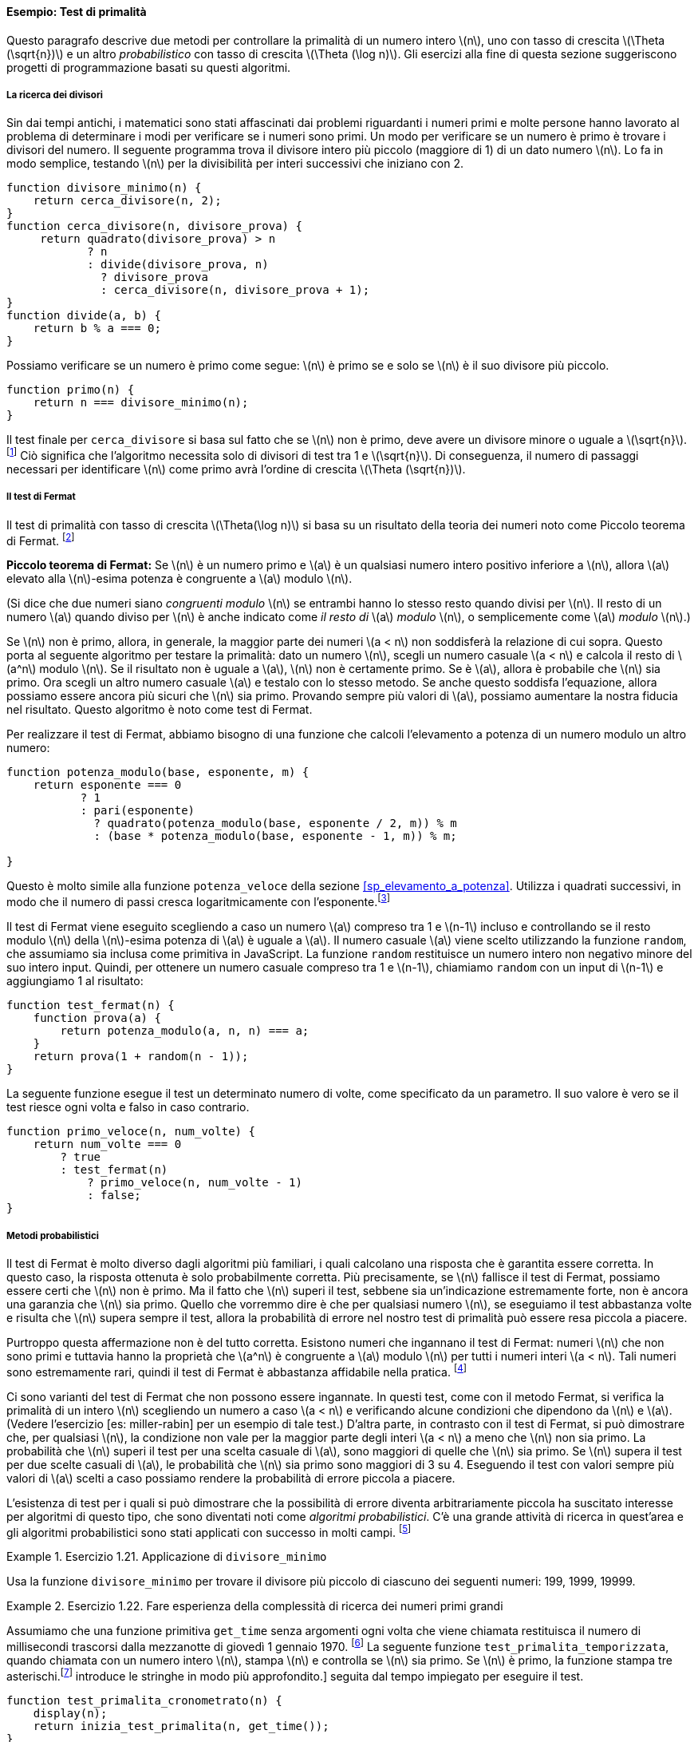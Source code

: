 [[sp_test_di_primalita]]
==== Esempio: Test di primalità

////
This section describes two methods for checking the primality of an integer latexmath:[$n$], one with order of growth latexmath:[$\Theta(\sqrt{n})$], and a ``probabilistic'' algorithm with order of growth latexmath:[$\Theta(\log n)$]. The exercises at the end of this section suggest programming projects based on these algorithms.
////
Questo paragrafo descrive due metodi per controllare la primalità di un numero intero latexmath:[n], uno con tasso di crescita latexmath:[\Theta (\sqrt{n})] e un altro __probabilistico__ con tasso di crescita latexmath:[\Theta (\log n)]. Gli esercizi alla fine di questa sezione suggeriscono progetti di programmazione basati su questi algoritmi.

[[ricerca_divisori]]
===== La ricerca dei divisori

////
Since ancient times, mathematicians have been fascinated by problems concerning prime numbers, and many people have worked on the problem of determining ways to test if numbers are prime. One way to test if a number is prime is to find the number’s divisors. The following program finds the smallest integral divisor (greater than 1) of a given number latexmath:[$n$]. It does this in a straightforward way, by testing latexmath:[$n$] for divisibility by successive integers starting with 2.
////
Sin dai tempi antichi, i matematici sono stati affascinati dai problemi riguardanti i numeri primi e molte persone hanno lavorato al problema di determinare i modi per verificare se i numeri sono primi. Un modo per verificare se un numero è primo è trovare i divisori del numero. Il seguente programma trova il divisore intero più piccolo (maggiore di 1) di un dato numero latexmath:[n]. Lo fa in modo semplice, testando latexmath:[n] per la divisibilità per interi successivi che iniziano con 2.

[source,javascript]
----
function divisore_minimo(n) {
    return cerca_divisore(n, 2);
}
function cerca_divisore(n, divisore_prova) {
     return quadrato(divisore_prova) > n
            ? n
            : divide(divisore_prova, n)
              ? divisore_prova
              : cerca_divisore(n, divisore_prova + 1);
}
function divide(a, b) {
    return b % a === 0;
}
----

////
We can test whether a number is prime as follows: latexmath:[$n$] is prime if and only if latexmath:[$n$] is its own smallest divisor.
////
Possiamo verificare se un numero è primo come segue: latexmath:[n] è primo se e solo se latexmath:[n] è il suo divisore più piccolo.

[source,javascript]
----
function primo(n) {
    return n === divisore_minimo(n);
}
----

////
The end test for `find_divisor` is based on the fact that if latexmath:[$n$] is not prime it must have a divisor less than or equal to latexmath:[$\sqrt{n}$].footnote:[If latexmath:[$d$] is a divisor of latexmath:[$n$], then so is latexmath:[$n/d$]. But latexmath:[$d$] and latexmath:[$n/d$] cannot both be greater than latexmath:[$\sqrt{n}$].] This means that the algorithm need only test divisors between 1 and latexmath:[$\sqrt{n}$]. Consequently, the number of steps required to identify latexmath:[$n$] as prime will have order of growth latexmath:[$\Theta(\sqrt{n})$].
////
Il test finale per `cerca_divisore` si basa sul fatto che se latexmath:[n] non è primo, deve avere un divisore minore o uguale a latexmath:[\sqrt{n}]. footnote:[Se latexmath:[d] è un divisore di latexmath:[n], lo è anche latexmath:[n / d]. Ma latexmath:[d] e latexmath:[n / d] non possono essere entrambi maggiori di latexmath:[\sqrt{n}].] Ciò significa che l'algoritmo necessita solo di divisori di test tra 1 e latexmath:[\sqrt{n}]. Di conseguenza, il numero di passaggi necessari per identificare latexmath:[n] come primo avrà l'ordine di crescita latexmath:[\Theta (\sqrt{n})].

[[the-fermat-test]]
===== Il test di Fermat

////
The latexmath:[$\Theta(\log n)$] primality test is based on a result from number theory known as Fermat’s Little Theorem.footnote:[Pierre de Fermat (1601–1665) is considered to be the founder of modern number theory. He obtained many important number-theoretic results, but he usually announced just the results, without providing his proofs. Fermat’s Little Theorem was stated in a letter he wrote in 1640. The first published proof was given by Euler in 1736 (and an earlier, identical proof was discovered in the unpublished manuscripts of Leibniz). The most famous of Fermat’s results—known as Fermat’s Last Theorem—was jotted down in 1637 in his copy of the book _Arithmetic_ (by the third-century Greek mathematician Diophantus) with the remark ``I have discovered a truly remarkable proof, but this margin is too small to contain it.'' Finding a proof of Fermat’s Last Theorem became one of the most famous challenges in number theory. A complete solution was finally given in 1995 by Andrew Wiles of Princeton University.]
////
Il test di primalità con tasso di crescita latexmath:[\Theta(\log n)] si basa su un risultato della teoria dei numeri noto come Piccolo teorema di Fermat. footnote:[Pierre de Fermat (1601–1665) è considerato il fondatore della moderna teoria dei numeri. Ottenne molti importanti risultati di teoria dei numeri, ma di solito annunciava solo i risultati, senza fornire le sue dimostrazioni. Il piccolo teorema di Fermat fu enunciato in una lettera che scrisse nel 1640. La prima dimostrazione pubblicata fu data da Eulero nel 1736 (e una dimostrazione identica e precedente fu scoperta nei manoscritti inediti di Leibniz). Il più famoso dei risultati di Fermat, noto come Ultimo teorema di Fermat, fu annotato nel 1637 nella sua copia del libro __Aritmetica__ (del matematico greco del III secolo Diofanto) con l'osservazione: __Ho scoperto una dimostazione davvero notevole, ma questo  margine è troppo piccolo per contenerla.__ Trovare una dimostrazione dell'ultimo teorema di Fermat divenne una delle sfide più famose nella teoria dei numeri. Una soluzione completa è stata infine fornita nel 1995 da Andrew Wiles della Princeton University.]

////
*Fermat’s Little Theorem:* If latexmath:[$n$] is a prime number and latexmath:[$a$] is any positive integer less than latexmath:[$n$], then latexmath:[$a$] raised to the latexmath:[$n$]th power is congruent to latexmath:[$a$] modulo latexmath:[$n$].
////
**Piccolo teorema di Fermat:** Se latexmath:[n] è un numero primo e latexmath:[a] è un qualsiasi numero intero positivo inferiore a latexmath:[n], allora latexmath:[a] elevato alla latexmath:[n]-esima potenza è congruente a latexmath:[a] modulo latexmath:[n].

////
(Two numbers are said to be _congruent modulo_ latexmath:[$n$] if they both have the same remainder when divided by latexmath:[$n$]. The remainder of a number latexmath:[$a$] when divided by latexmath:[$n$] is also referred to as the latexmath:[$a$] _modulo_ latexmath:[$n$], or simply as latexmath:[$a$] _modulo_ latexmath:[$n$].)
////
(Si dice che due numeri siano _congruenti modulo_ latexmath:[n] se entrambi hanno lo stesso resto quando divisi per latexmath:[n]. Il resto di un numero latexmath:[a] quando diviso per latexmath:[n] è anche indicato come __il resto di__ latexmath:[a] _modulo_ latexmath:[n], o semplicemente come latexmath:[a] _modulo_ latexmath:[n].)

////
If latexmath:[$n$] is not prime, then, in general, most of the numbers latexmath:[$a < n$] will not satisfy the above relation. This leads to the following algorithm for testing primality: Given a number latexmath:[$n$], pick a random number latexmath:[$a < n$] and compute the remainder of latexmath:[$a^n$] modulo latexmath:[$n$]. If the result is not equal to latexmath:[$a$], then latexmath:[$n$] is certainly not prime. If it is latexmath:[$a$], then chances are good that latexmath:[$n$] is prime. Now pick another random number latexmath:[$a$] and test it with the same method. If it also satisfies the equation, then we can be even more confident that latexmath:[$n$] is prime. By trying more and more values of latexmath:[$a$], we can increase our confidence in the result. This algorithm is known as the Fermat test.
////
Se latexmath:[n] non è primo, allora, in generale, la maggior parte dei numeri latexmath:[a < n] non soddisferà la relazione di cui sopra. Questo porta al seguente algoritmo per testare la primalità: dato un numero latexmath:[n], scegli un numero casuale latexmath:[a < n] e calcola il resto di latexmath:[a^n] modulo latexmath:[n]. Se il risultato non è uguale a latexmath:[a], latexmath:[n] non è certamente primo. Se è latexmath:[a], allora è probabile che latexmath:[n] sia primo. Ora scegli un altro numero casuale latexmath:[a] e testalo con lo stesso metodo. Se anche questo soddisfa l'equazione, allora possiamo essere ancora più sicuri che latexmath:[n] sia primo. Provando sempre più valori di latexmath:[a], possiamo aumentare la nostra fiducia nel risultato. Questo algoritmo è noto come test di Fermat.

////
To implement the Fermat test, we need a function that computes the exponential of a number modulo another number:
////
Per realizzare il test di Fermat, abbiamo bisogno di una funzione che calcoli l'elevamento a potenza di un numero modulo un altro numero:

[source,javascript]
----
function potenza_modulo(base, esponente, m) {
    return esponente === 0
           ? 1
           : pari(esponente)
             ? quadrato(potenza_modulo(base, esponente / 2, m)) % m
             : (base * potenza_modulo(base, esponente - 1, m)) % m;

}
----

////
This is very similar to the `fast_expt` function of section [sec:exponentiation]. It uses successive squaring, so that the number of steps grows logarithmically with the exponent.footnote:[The reduction steps in the cases where the exponent latexmath:[$e$] is greater than 1 are based on the fact that, for any integers latexmath:[$x$], latexmath:[$y$], and latexmath:[$m$], we can find the remainder of latexmath:[$x$] times latexmath:[$y$] modulo latexmath:[$m$] by computing separately the remainders of latexmath:[$x$] modulo latexmath:[$m$] and latexmath:[$y$] modulo latexmath:[$m$], multiplying these, and then taking the remainder of the result modulo latexmath:[$m$]. For instance, in the case where latexmath:[$e$] is even, we compute the remainder of latexmath:[$b^{e/2}$] modulo latexmath:[$m$], square this, and take the remainder modulo latexmath:[$m$]. This technique is useful because it means we can perform our computation without ever having to deal with numbers much larger than latexmath:[$m$]. (Compare exercise [ex:Alyssas-expmod].)]
////
Questo è molto simile alla funzione `potenza_veloce` della sezione <<sp_elevamento_a_potenza>>. Utilizza i quadrati successivi, in modo che il numero di passi cresca logaritmicamente con l'esponente.footnote:[I passi di riduzione nei casi in cui l'esponente latexmath:[e] è maggiore di 1 si basano sul fatto che, per qualsiasi interi latexmath:[x], latexmath:[y] e latexmath:[m], possiamo trovare il resto di latexmath:[x] per latexmath:[y] modulo latexmath:[m] calcolando separatamente i resti di latexmath:[x] modulo latexmath:[m] e latexmath:[y] modulo latexmath:[m], moltiplicandoli e quindi prendendo il resto del risultato modulo latexmath:[m]. Ad esempio, nel caso in cui latexmath:[e] è pari, calcoliamo il resto di latexmath:[b^{e / 2}] modulo latexmath:[m], ne facciamo il quadrato e prendiamo il resto modulo latexmath:[m]. Questa tecnica è utile perché significa che possiamo eseguire il nostro calcolo senza dover mai avere a che fare con numeri molto più grandi di latexmath:[m]. (Confronta l'esercizio <<ex:Alyssas-expmod>>.)]

////
The Fermat test is performed by choosing at random a number latexmath:[$a$] between 1 and latexmath:[$n-1$] inclusive and checking whether the remainder modulo latexmath:[$n$] of the latexmath:[$n$]th power of latexmath:[$a$] is equal to latexmath:[$a$]. The random number latexmath:[$a$] is chosen using the function `random`, which we assume is included as a primitive in JavaScript. The function `random` returns a nonnegative integer less than its integer input. Hence, to obtain a random number between 1 and latexmath:[$n-1$], we call `random` with an input of latexmath:[$n-1$] and add 1 to the result:
////
Il test di Fermat viene eseguito scegliendo a caso un numero latexmath:[a] compreso tra 1 e latexmath:[n-1] incluso e controllando se il resto modulo latexmath:[n] della latexmath:[n]-esima potenza di latexmath:[a] è uguale a latexmath:[a]. Il numero casuale latexmath:[a] viene scelto utilizzando la funzione `random`, che assumiamo sia inclusa come primitiva in JavaScript. La funzione `random` restituisce un numero intero non negativo minore del suo intero input. Quindi, per ottenere un numero casuale compreso tra 1 e latexmath:[n-1], chiamiamo `random` con un input di latexmath:[n-1] e aggiungiamo 1 al risultato:

[source,javascript]
----
function test_fermat(n) {
    function prova(a) {
        return potenza_modulo(a, n, n) === a;
    }
    return prova(1 + random(n - 1));
}
----

////
The following function runs the test a given number of times, as specified by a parameter. Its value is true if the test succeeds every time, and false otherwise.
////
La seguente funzione esegue il test un determinato numero di volte, come specificato da un parametro. Il suo valore è vero se il test riesce ogni volta e falso in caso contrario.

[source,javascript]
----
function primo_veloce(n, num_volte) {
    return num_volte === 0
        ? true
        : test_fermat(n)
            ? primo_veloce(n, num_volte - 1)
            : false;
}
----

[[sp_metodi_probabilistici]]
===== Metodi probabilistici

////
The Fermat test differs in character from most familiar algorithms, in which one computes an answer that is guaranteed to be correct. Here, the answer obtained is only probably correct. More precisely, if latexmath:[$n$] ever fails the Fermat test, we can be certain that latexmath:[$n$] is not prime. But the fact that latexmath:[$n$] passes the test, while an extremely strong indication, is still not a guarantee that latexmath:[$n$] is prime. What we would like to say is that for any number latexmath:[$n$], if we perform the test enough times and find that latexmath:[$n$] always passes the test, then the probability of error in our primality test can be made as small as we like.
////
Il test di Fermat è molto diverso dagli algoritmi più familiari, i quali calcolano una risposta che è garantita essere corretta. In questo caso, la risposta ottenuta è solo probabilmente corretta. Più precisamente, se latexmath:[n] fallisce il test di Fermat, possiamo essere certi che latexmath:[n] non è primo. Ma il fatto che latexmath:[n] superi il test, sebbene sia un'indicazione estremamente forte, non è ancora una garanzia che latexmath:[n] sia primo. Quello che vorremmo dire è che per qualsiasi numero latexmath:[n], se eseguiamo il test abbastanza volte e risulta che latexmath:[n] supera sempre il test, allora la probabilità di errore nel nostro test di primalità può essere resa piccola a piacere.

////
Unfortunately, this assertion is not quite correct. There do exist numbers that fool the Fermat test: numbers latexmath:[$n$] that are not prime and yet have the property that latexmath:[$a^n$] is congruent to latexmath:[$a$] modulo latexmath:[$n$] for all integers latexmath:[$a < n$]. Such numbers are extremely rare, so the Fermat test is quite reliable in practice.footnote:[[foot:carmichaelfn] Numbers that fool the Fermat test are called _Carmichael numbers_, and little is known about them other than that they are extremely rare. There are 255 Carmichael numbers below 100,000,000. The smallest few are 561, 1105, 1729, 2465, 2821, and 6601. In testing primality of very large numbers chosen at random, the chance of stumbling upon a value that fools the Fermat test is less than the chance that cosmic radiation will cause the computer to make an error in carrying out a ``correct'' algorithm. Considering an algorithm to be inadequate for the first reason but not for the second illustrates the difference between mathematics and engineering.]
////
Purtroppo questa affermazione non è del tutto corretta. Esistono numeri che ingannano il test di Fermat: numeri latexmath:[n] che non sono primi e tuttavia hanno la proprietà che latexmath:[a^n] è congruente a latexmath:[a] modulo latexmath:[n] per tutti i numeri interi latexmath:[a < n]. Tali numeri sono estremamente rari, quindi il test di Fermat è abbastanza affidabile nella pratica. footnote:[I numeri che ingannano il test di Fermat sono chiamati _numeri di Carmichael_, e poco si sa su di loro oltre al fatto che sono estremamente rari. Ci sono 255 numeri di Carmichael sotto i 100.000.000. I più piccoli sono 561, 1105, 1729, 2465, 2821 e 6601. Nel testare la primalità di numeri molto grandi scelti a caso, la possibilità di imbattersi in un valore che inganna il test di Fermat è inferiore alla possibilità che la radiazione cosmica farà commettere un errore computer nell'esecuzione di un algoritmo __corretto__. Considerare un algoritmo inadeguato per la prima ragione ma non per la seconda illustra bene la differenza tra matematica e ingegneria.]

////
There are variations of the Fermat test that cannot be fooled. In these tests, as with the Fermat method, one tests the primality of an integer latexmath:[$n$] by choosing a random integer latexmath:[$a < n$] and checking some condition that depends upon latexmath:[$n$] and latexmath:[$a$]. (See exercise [ex:miller-rabin] for an example of such a test.) On the other hand, in contrast to the Fermat test, one can prove that, for any latexmath:[$n$], the condition does not hold for most of the integers latexmath:[$a < n$] unless latexmath:[$n$] is prime. Thus, if latexmath:[$n$] passes the test for some random choice of latexmath:[$a$], the chances are better than even that latexmath:[$n$] is prime. If latexmath:[$n$] passes the test for two random choices of latexmath:[$a$], the chances are better than 3 out of 4 that latexmath:[$n$] is prime. By running the test with more and more randomly chosen values of latexmath:[$a$] we can make the probability of error as small as we like.
////
Ci sono varianti del test di Fermat che non possono essere ingannate. In questi test, come con il metodo Fermat, si verifica la primalità di un intero latexmath:[n] scegliendo un numero a caso latexmath:[a < n] e verificando alcune condizioni che dipendono da latexmath:[n] e latexmath:[a]. (Vedere l'esercizio [es: miller-rabin] per un esempio di tale test.) D'altra parte, in contrasto con il test di Fermat, si può dimostrare che, per qualsiasi latexmath:[n], la condizione non vale per la maggior parte degli interi latexmath:[a < n] a meno che latexmath:[n] non sia primo. La probabilità che latexmath:[n] superi il test per una scelta casuale di latexmath:[a], sono maggiori di quelle che latexmath:[n] sia primo. Se latexmath:[n] supera il test per due scelte casuali di latexmath:[a], le probabilità che latexmath:[n] sia primo sono maggiori di 3 su 4. Eseguendo il test con valori sempre più valori di latexmath:[a] scelti a caso possiamo rendere la probabilità di errore piccola a piacere.

////
The existence of tests for which one can prove that the chance of error becomes arbitrarily small has sparked interest in algorithms of this type, which have come to be known as _probabilistic algorithms_. There is a great deal of research activity in this area, and probabilistic algorithms have been fruitfully applied to many fields.footnote:[One of the most striking applications of probabilistic prime testing has been to the field of cryptography. Although it is now computationally infeasible to factor an arbitrary 200-digit number, the primality of such a number can be checked in a few seconds with the Fermat test. This fact forms the basis of a technique for constructing ``unbreakable codes'' suggested by Rivest, Shamir, and Adleman (1977). The resulting has become a widely used technique for enhancing the security of electronic communications. Because of this and related developments, the study of prime numbers, once considered the epitome of a topic in ``pure'' mathematics to be studied only for its own sake, now turns out to have important practical applications to cryptography, electronic funds transfer, and information retrieval.]
////
L'esistenza di test per i quali si può dimostrare che la possibilità di errore diventa arbitrariamente piccola ha suscitato interesse per algoritmi di questo tipo, che sono diventati noti come _algoritmi probabilistici_. C'è una grande attività di ricerca in quest'area e gli algoritmi probabilistici sono stati applicati con successo in molti campi. footnote:[Una delle applicazioni più sorprendenti dei test probabilistici di primalità è nel campo della crittografia. Sebbene ora sia computazionalmente impossibile fattorizzare un numero arbitrario di 200 cifre, la primalità di tale numero può essere verificata in pochi secondi con il test di Fermat. Questo fatto costituisce la base di una tecnica suggerita da Rivest, Shamir e Adleman (1977) per costruire __codici indistruttibili__. Il risultato è diventato una tecnica ampiamente utilizzata per migliorare la sicurezza delle comunicazioni elettroniche. Per questo e per i relativi sviluppi, lo studio dei numeri primi, un tempo considerato l'epitome di un argomento di matematica __pura__ da studiare solo per il piacere di farlo, risulta ora avere importanti applicazioni pratiche alla crittografia, al trasferimento elettronico di fondi e recupero delle informazioni.]

[[ex:use-smallest-divisor]]
.Esercizio 1.21. Applicazione di `divisore_minimo`
==== 
////
Use the `smallest_divisor` function to find the smallest divisor of each of the following numbers: 199, 1999, 19999.
////
Usa la funzione `divisore_minimo` per trovare il divisore più piccolo di ciascuno dei seguenti numeri: 199, 1999, 19999.
====

////
[[solution]]
==== Solution

....
smallest_divisor(199);
// smallest_divisor(1999);
// smallest_divisor(19999);
....
////

[[ex:search-for-primes]]
.Esercizio 1.22. Fare esperienza della complessità di ricerca dei numeri primi grandi
====
////
Assume a primitive function `get_time` of no arguments that whenever it is called returns the number of milliseconds that passed since 00:00:00 UTC Thursday, 1 January 1970.footnote:[This date is called the _UNIX epoch_ and is part of the specification of functions that deal with time in the UNIXlatexmath:[$^{\textrm{TM}}$] operating system.] The following `timed_prime_test` function, when called with an integer latexmath:[$n$], prints latexmath:[$n$] and checks to see if latexmath:[$n$] is prime. If latexmath:[$n$] is prime, the function prints three asterisksfootnote:[The primitive function `display` returns its argument, but also prints it. Here `" *** "` is a _string_, a sequence of characters that we pass as argument to the `display` function. Section [sec:strings] introduces strings more thoroughly.] followed by the amount of time used in performing the test.
////
Assumiamo che una funzione primitiva `get_time` senza argomenti ogni volta che viene chiamata restituisca il numero di millisecondi trascorsi dalla mezzanotte di giovedì 1 gennaio 1970. footnote:[Questa data, 1970-01-01 00:00:00 UTC, è chiamata _UNIX epoch_ e fa parte del specifica delle funzioni che si occupano del tempo nel sistema operativo UNIX(TM).] La seguente funzione `test_primalita_temporizzata`, quando chiamata con un numero intero latexmath:[n], stampa latexmath:[n] e controlla se latexmath:[n] sia primo. Se latexmath:[n] è primo, la funzione stampa tre asterischi.footnote:[La funzione primitiva `display` restituisce il suo argomento, ma lo stampa anche. Qui __***__ è una _stringa_, una sequenza di caratteri che passiamo come argomento alla funzione `display`. La sezione [sp_stringhe] introduce le stringhe in modo più approfondito.] seguita dal tempo impiegato per eseguire il test.

[source,javascript]
----
function test_primalita_cronometrato(n) {
    display(n);
    return inizia_test_primalita(n, get_time());
}
function inizia_test_primalita(n, tempo_inizio) {
    return primo(n)
           ? stampa_primo(get_time() - tempo_inizio)
           : false;
}
function stampa_primo(tempo_trascorso) {
    display(" *** ");
    return display(tempo_trascorso);
}
----

////
Using this function, write a function `search_for_primes` that checks the primality of consecutive odd integers in a specified range. Use your function to find the three smallest primes larger than 1000; larger than 10,000; larger than 100,000; larger than 1,000,000. Note the time needed to test each prime. Since the testing algorithm has order of growth of latexmath:[$\Theta(\sqrt{n})$], you should expect that testing for primes around 10,000 should take about latexmath:[$\sqrt{10}$] times as long as testing for primes around 1000. Do your timing data bear this out? How well do the data for 100,000 and 1,000,000 support the latexmath:[$\sqrt{n}$] prediction? Is your result compatible with the notion that programs on your machine run in time proportional to the number of steps required for the computation?
////
Usando questa funzione, scrivi una funzione `cerca_primi` che controlla la primalità degli interi dispari consecutivi in ​​un intervallo specificato. Usa la tua funzione per trovare i tre numeri primi più piccoli maggiori di 1000; maggiori di 10.000; maggiori di 100.000; maggiori di 1.000.000. Prendi nota del tempo necessario per testare ogni primo. Poiché l'algoritmo di test ha tasso di crescita latexmath:[\Theta (\sqrt{n})], dovresti aspettarti che il test per i numeri primi intorno a 10.000 dovrebbe richiedere circa latexmath:[\sqrt{10}] volte il tempo di verifica dei numeri primi intorno a 1000. I dati sui tempi lo confermano? In che misura i dati per 100.000 e 1.000.000 confermano la previsione latexmath:[\sqrt{n}]? Il tuo risultato è compatibile con l'idea che i programmi sulla tua macchina vengano eseguiti nel tempo proporzionale al numero di passaggi necessari per il calcolo?
====

////
[[solution-1]]
==== Solution

....
function search_for_primes(start, times) {
    return times === 0
        ? true
        : start > 2 && start % 2 === 0
            ? search_for_primes(start + 1, times)
            // if we get undefined -> its a prime
            : is_undefined(timed_prime_test(start)) 
                ? search_for_primes(start + 2, times - 1)
                : search_for_primes(start + 2, times);
}
....

The timing data quite clearly supports the latexmath:[$\sqrt{n}$] for prediction that is sufficiently big, such as 100,000 and 1,000,000.
////

[[ex:better-smallest-divisor]]
.Esercizio 1.23. 
====

////
The `smallest_divisor` function shown at the start of this section does lots of needless testing: After it checks to see if the number is divisible by 2 there is no point in checking to see if it is divisible by any larger even numbers. This suggests that the values used for `test_divisor` should not be 2, 3, 4, 5, 6, … but rather 2, 3, 5, 7, 9, …. To implement this change, declare a function `next` that returns 3 if its input is equal to 2 and otherwise returns its input plus 2. Modify the `smallest_divisor` function to use `next(test_divisor)` instead of `test_divisor + 1`. With `timed_prime_test` incorporating this modified version of `smallest_divisor`, run the test for each of the 12 primes found in exercise [ex:search-for-primes]. Since this modification halves the number of test steps, you should expect it to run about twice as fast. Is this expectation confirmed? If not, what is the observed ratio of the speeds of the two algorithms, and how do you explain the fact that it is different from 2?
////
La funzione `divisore_minimo` mostrata all'inizio di questo paragrafo fa molti test inutili: dopo aver verificato se il numero è divisibile per 2 non ha senso controllare se è divisibile per numeri pari più grandi. Questo suggerisce che i valori usati per `divisore_prova` non dovrebbero essere 2, 3, 4, 5, 6,... ma piuttosto 2, 3, 5, 7, 9,... . Per implementare questa modifica, dichiara una funzione `prossimo` che restituisce 3 se il suo input è uguale a 2 e altrimenti restituisce il suo input più 2. Modifica la funzione `divisore_minimo` per utilizzare `prossimo` invece di `divisore_prova + 1` . Con `test_primalita_cronometrato` che incorpora questa versione modificata di` divisore_minimo`, esegui il test per ciascuno dei 12 numeri primi trovati nel <<ex:search-for-primes>>. Poiché questa modifica dimezza il numero di passaggi del test, dovresti aspettarti che venga eseguito circa il doppio più velocemente. Questa aspettativa è confermata? In caso negativo, qual è il rapporto osservato tra le velocità dei due algoritmi e come spieghi il fatto che è diverso da 2?
====

////
[[solution-2]]
==== Solution

....
function next(input) {
    return input === 2 
        ? 3 
        : input + 2;
}

function find_divisor(n, test_divisor) {
    return square(test_divisor) > n
            ? n
            : divides(test_divisor, n)
              ? test_divisor
              : find_divisor(n, next(test_divisor));
}
....

The ratio of the speeds of the two algorithms is not exactly 2, but this might be due to hardware / network issues. It is about 1.5 times faster compared to previous solution.
////

[[ex:mod-timed-prime-test]]
.Esercizio 1.24.
====
////
Modify the `timed_prime_test` function of exercise [ex:search-for-primes] to use `fast_is_prime` (the Fermat method), and test each of the 12 primes you found in that exercise. Since the Fermat test has latexmath:[$\Theta(\log n)$] growth, how would you expect the time to test primes near 1,000,000 to compare with the time needed to test primes near 1000? Do your data bear this out? Can you explain any discrepancy you find? [ex:mod-timed-prime-test]
////
Modifica la funzione `test_primalita_cronometrato` dell'esercizio <<ex:search-for-primes>> per usare `primo_veloce` (il metodo Fermat), e prova ciascuno dei 12 numeri primi trovati in quell'esercizio. Dato che il test di Fermat ha tasso di crescita latexmath:[\Theta (\log n)], quale rapporto tra i tempi necessari per testare numeri primi vicini a 1.000.000 e quelli per testare numeri primi vicini a 1000 ti aspetteresti? I tuoi dati lo confermano? Puoi spiegare eventuali discrepanze che trovi?
====

////
[[solution-3]]
==== Solution

....
function timed_prime_test(n) {
    display(n);
    return start_prime_test(n, get_time());
}
function start_prime_test(n, start_time) {
    return fast_is_prime(n, math_floor(math_log(n)))
          ? report_prime(get_time() - start_time)
          : true;
}
function report_prime(elapsed_time) {
    display(" *** ");
    display(elapsed_time);
}
....

The time to test primes near 1,000,000 using `fast_is_prime` is about 4 ms, 4 times the time needed to test primes near 1,000. This is faster compared to 8 ms that we achieved if we use the `is_prime`. However, despite being 4 times slower, this fact cannot lead us to believe that it has a greater growth than latexmath:[$\Theta(\log n)$], as it should be tested with greater numbers to gain a more accurate understanding of the growth of the function.
////

[[ex:Alyssas-expmod]]
.Esercizio 1.25.
====

Alyssa P. Hacker complains that we went to a lot of extra work in writing `expmod`. After all, she says, since we already know how to compute exponentials, we could have simply written

....
function expmod(base, exp, m) {
    return fast_expt(base, exp) % m;
}
....

Is she correct? Would this function serve as well for our fast prime tester? Explain.
====

////
[[solution-4]]
==== Solution

Alyssa’s suggestion is correct at first sight: her `expmod` function computes latexmath:[$\textit{base}^{\textit{exp}}$] and then finds its remainder modulo latexmath:[$m$], as required in the Fermat test.

However, for large bases, Alyssa’s method will quickly bump into limitations because JavaScript uses 64 bits to represent numbers, following the double-precision floating point standard. When the numbers become so large that they cannot be represented precisely any longer in this standard, the results become unreliable. Even worse, the method might exceed the largest number that can be represented in this standard, and the computation leads to an error.

For small bases, however, Alyssa’s method may be even faster than the original `expmod` function, because it will carry out only one single remainder operation.
////

[[ex:louis-fast-prime]]
.Esercizio 1.26.
====

Louis Reasoner is having great difficulty doing exercise [ex:mod-timed-prime-test]. His `fast_is_prime` test seems to run more slowly than his `is_prime` test. Louis calls his friend Eva Lu Ator over to help. When they examine Louis’s code, they find that he has rewritten the `expmod` function to use an explicit multiplication, rather than calling `square`:

....
function expmod(base, exp, m) {
    return exp === 0
           ? 1
           : is_even(exp)
             ? expmod(base, exp / 2, m) 
               * expmod(base, exp / 2, m)
               % m
             : base
               * expmod(base, exp - 1, m) 
               % m;
}
....

__I don’t see what difference that could make,__ says Louis. __I do.__ says Eva. __By writing the function like that, you have transformed the latexmath:[$\Theta(\log n)$] process into a latexmath:[$\Theta(n)$] process.__ Explain.
====

////
[[solution-5]]
==== Solution

Eva is correct: by evaluating the expression:

....
expmod(base, exp / 2, m) 
* expmod(base, exp / 2, m)
% m
....

the expression `expmod(base, exp / 2, m)` is evaluated twice at each step in the computation when the exponent is even, eliminating the benefit of the fast exponentiation algorithm—which halves the exponent when the exponent is even—therefore eliminating the feature of the algorithm that makes it faster.
////

[[ex:unlabeled25]]
.Esercizio 1.27.
====

Demonstrate that the Carmichael numbers listed in footnote [foot:carmichaelfn] really do fool the Fermat test. That is, write a function that takes an integer latexmath:[n] and tests whether latexmath:[a^n] is congruent to latexmath:[a] modulo latexmath:[n] for every latexmath:[a < n], and try your function on the given Carmichael numbers.
====

////
[[solution-6]]
==== Solution

....
function carmichael(n) {
    function expmod(base, exp, m) {
        return exp === 0
               ? 1
               : is_even(exp)
                 ? square(expmod(base, exp / 2, m)) % m
                 : (base * expmod(base, exp - 1, m)) % m;
    }
    function fermat_test(n, a) {
        return expmod(a, n, n) === a;
    }
    function iter(n, i) {
        return i === n
               ? true
               : fermat_test(n, i)
                 ? iter(n, i + 1)
                 : false;
    }
    return iter(n, 2);
}
....
////

[[exercise-2]]
.Esercizio 1.28
====

One variant of the Fermat test that cannot be fooled is called the _Miller-Rabin test_ (Miller 1976; Rabin 1980). This starts from an alternate form of Fermat’s Little Theorem, which states that if latexmath:[n] is a prime number and latexmath:[a] is any positive integer less than latexmath:[n], then latexmath:[a] raised to the latexmath:[(n-1)]st power is congruent to 1 modulo latexmath:[n]. To test the primality of a number latexmath:[n] by the Miller-Rabin test, we pick a random number latexmath:[a < n] and raise latexmath:[a] to the latexmath:[(n-1)]st power modulo latexmath:[n] using the `expmod` function. However, whenever we perform the squaring step in `expmod`, we check to see if we have discovered a __nontrivial square root of 1 modulo latexmath:[n]__ that is, a number not equal to 1 or latexmath:[n-1] whose square is equal to 1 modulo latexmath:[n]. It is possible to prove that if such a nontrivial square root of 1 exists, then latexmath:[n] is not prime. It is also possible to prove that if latexmath:[n] is an odd number that is not prime, then, for at least half the numbers latexmath:[a < n], computing latexmath:[a^{n-1}] in this way will reveal a nontrivial square root of 1 modulo latexmath:[n]. (This is why the Miller-Rabin test cannot be fooled.) Modify the `expmod` function to signal if it discovers a nontrivial square root of 1, and use this to implement the Miller-Rabin test with a function analogous to `fermat_test`. Check your function by testing various known primes and non-primes. Hint: One convenient way to make `expmod` signal is to have it return 0. [ex:miller-rabin]
====

////
[[solution-7]]
==== Solution

....
function random(n) {
    return math_floor(math_random() * n);
}
function miller_rabin_test(n) {
    function expmod(base, exp, m) {
        return exp === 0
....

....
               ? 1
               : is_even(exp)
                 ? square(trivial_test(expmod(base,
                                              exp / 2,
                                              m), 
                                       m))
                   % m
         : (base * expmod(base, exp - 1, m)) 
                   % m;
    }
    function trivial_test(r, m) {
        return r === 1 || r === m - 1
               ? r
               : square(r) % m === 1
                 ? 0
                 : r;
    }
    function try_it(a) {
        return expmod(a, n - 1, n) === 1;
    }
    return try_it(1 + random(n - 1));
}
function do_miller_rabin_test(n, times) {
    return times === 0
           ? true
           : miller_rabin_test(n)
             ? do_miller_rabin_test(n, times - 1)
             : false;
}
....
////

//